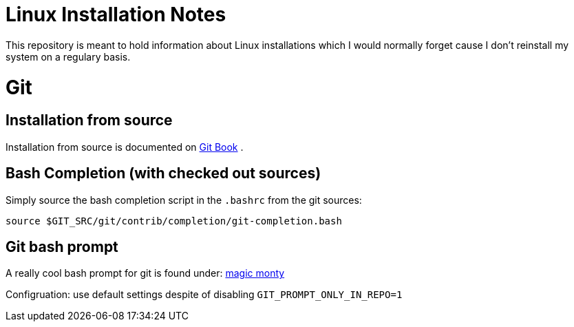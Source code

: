 # Linux Installation Notes

This repository is meant to hold information about Linux installations which I would normally forget cause I don't reinstall my system on a regulary basis.

# Git

## Installation from source

Installation from source is documented on 
https://git-scm.com/book/en/v2/Getting-Started-Installing-Git[Git Book] .

## Bash Completion (with checked out sources)

Simply source the bash completion script in the `.bashrc` from the git sources:

 source $GIT_SRC/git/contrib/completion/git-completion.bash

## Git bash prompt

A really cool bash prompt for git is found under: 
https://github.com/magicmonty/bash-git-prompt[magic monty]

Configruation: use default settings despite of disabling `GIT_PROMPT_ONLY_IN_REPO=1`
